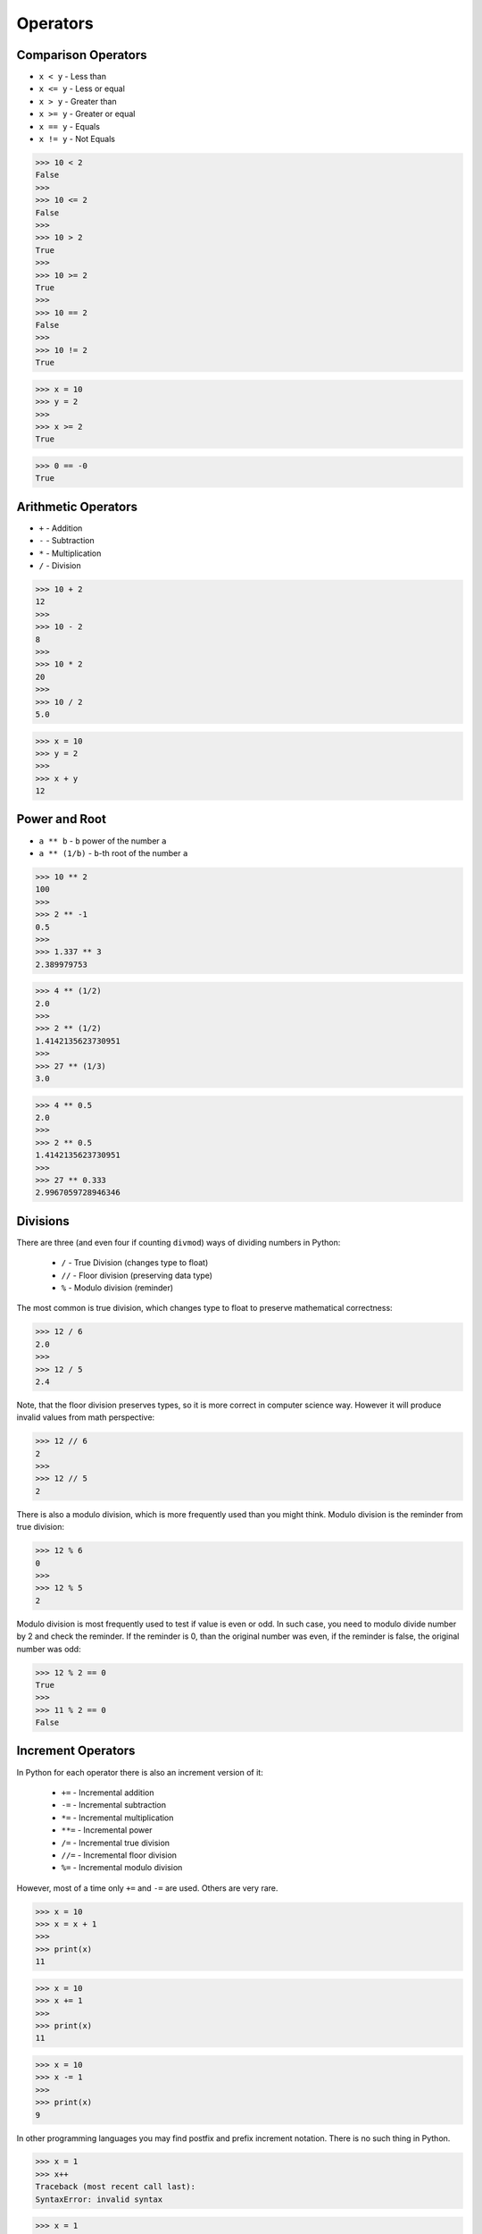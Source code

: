Operators
=========


Comparison Operators
--------------------
* ``x < y`` - Less than
* ``x <= y`` - Less or equal
* ``x > y`` - Greater than
* ``x >= y`` - Greater or equal
* ``x == y`` - Equals
* ``x != y`` - Not Equals

>>> 10 < 2
False
>>>
>>> 10 <= 2
False
>>>
>>> 10 > 2
True
>>>
>>> 10 >= 2
True
>>>
>>> 10 == 2
False
>>>
>>> 10 != 2
True

>>> x = 10
>>> y = 2
>>>
>>> x >= 2
True

>>> 0 == -0
True


Arithmetic Operators
--------------------
* ``+`` - Addition
* ``-`` - Subtraction
* ``*`` - Multiplication
* ``/`` - Division

>>> 10 + 2
12
>>>
>>> 10 - 2
8
>>>
>>> 10 * 2
20
>>>
>>> 10 / 2
5.0

>>> x = 10
>>> y = 2
>>>
>>> x + y
12


Power and Root
--------------
* ``a ** b`` - ``b`` power of the number ``a``
* ``a ** (1/b)`` - ``b``-th root of the number ``a``

>>> 10 ** 2
100
>>>
>>> 2 ** -1
0.5
>>>
>>> 1.337 ** 3
2.389979753

>>> 4 ** (1/2)
2.0
>>>
>>> 2 ** (1/2)
1.4142135623730951
>>>
>>> 27 ** (1/3)
3.0

>>> 4 ** 0.5
2.0
>>>
>>> 2 ** 0.5
1.4142135623730951
>>>
>>> 27 ** 0.333
2.9967059728946346


Divisions
---------
There are three (and even four if counting ``divmod``) ways of dividing numbers in Python:

    * ``/`` - True Division (changes type to float)
    * ``//`` - Floor division (preserving data type)
    * ``%`` - Modulo division (reminder)

The most common is true division, which changes type to float to preserve
mathematical correctness:

>>> 12 / 6
2.0
>>>
>>> 12 / 5
2.4

Note, that the floor division preserves types, so it is more correct in
computer science way. However it will produce invalid values from math
perspective:

>>> 12 // 6
2
>>>
>>> 12 // 5
2

There is also a modulo division, which is more frequently used than you might
think. Modulo division is the reminder from true division:

>>> 12 % 6
0
>>>
>>> 12 % 5
2

Modulo division is most frequently used to test if value is even or odd.
In such case, you need to modulo divide number by 2 and check the reminder.
If the reminder is 0, than the original number was even, if the reminder
is false, the original number was odd:

>>> 12 % 2 == 0
True
>>>
>>> 11 % 2 == 0
False


Increment Operators
-------------------
In Python for each operator there is also an increment version of it:

    * ``+=`` - Incremental addition
    * ``-=`` - Incremental subtraction
    * ``*=`` - Incremental multiplication
    * ``**=`` - Incremental power
    * ``/=`` - Incremental true division
    * ``//=`` - Incremental floor division
    * ``%=`` - Incremental modulo division

However, most of a time only ``+=`` and ``-=`` are used. Others are very rare.

>>> x = 10
>>> x = x + 1
>>>
>>> print(x)
11

>>> x = 10
>>> x += 1
>>>
>>> print(x)
11

>>> x = 10
>>> x -= 1
>>>
>>> print(x)
9

In other programming languages you may find postfix and prefix increment
notation. There is no such thing in Python.

>>> x = 1
>>> x++
Traceback (most recent call last):
SyntaxError: invalid syntax

>>> x = 1
>>> ++x
1
